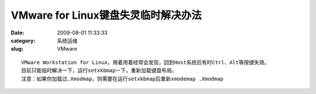 VMware for Linux键盘失灵临时解决办法
##########################################################################################################################################
:date: 2009-08-01 11:33:33
:category: 系统运维
:slug: VMware

::

 VMware Workstation for Linux，用着用着经常会发现，回到Host系统后有时Ctrl、Alt等按键失效。
 目前只能临时解决一下，运行setxkbmap一下，重新加载键盘布局。
 注意：如果你加载过.Xmodmap，则需要在运行setxkbmap后重新xmodemap .Xmodmap
